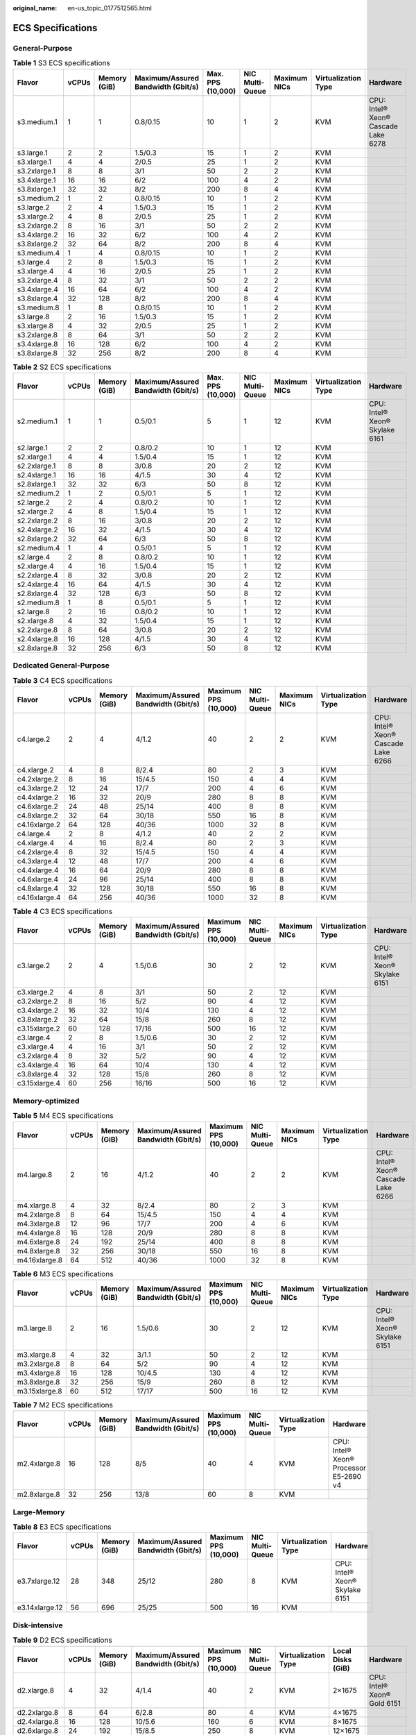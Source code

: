 :original_name: en-us_topic_0177512565.html

.. _en-us_topic_0177512565:

ECS Specifications
==================

General-Purpose
---------------

.. table:: **Table 1** S3 ECS specifications

   +--------------+-------+--------------+------------------------------------+-------------------+-----------------+--------------+---------------------+-------------------------------------+
   | Flavor       | vCPUs | Memory (GiB) | Maximum/Assured Bandwidth (Gbit/s) | Max. PPS (10,000) | NIC Multi-Queue | Maximum NICs | Virtualization Type | Hardware                            |
   +==============+=======+==============+====================================+===================+=================+==============+=====================+=====================================+
   | s3.medium.1  | 1     | 1            | 0.8/0.15                           | 10                | 1               | 2            | KVM                 | CPU: Intel® Xeon® Cascade Lake 6278 |
   +--------------+-------+--------------+------------------------------------+-------------------+-----------------+--------------+---------------------+-------------------------------------+
   | s3.large.1   | 2     | 2            | 1.5/0.3                            | 15                | 1               | 2            | KVM                 |                                     |
   +--------------+-------+--------------+------------------------------------+-------------------+-----------------+--------------+---------------------+-------------------------------------+
   | s3.xlarge.1  | 4     | 4            | 2/0.5                              | 25                | 1               | 2            | KVM                 |                                     |
   +--------------+-------+--------------+------------------------------------+-------------------+-----------------+--------------+---------------------+-------------------------------------+
   | s3.2xlarge.1 | 8     | 8            | 3/1                                | 50                | 2               | 2            | KVM                 |                                     |
   +--------------+-------+--------------+------------------------------------+-------------------+-----------------+--------------+---------------------+-------------------------------------+
   | s3.4xlarge.1 | 16    | 16           | 6/2                                | 100               | 4               | 2            | KVM                 |                                     |
   +--------------+-------+--------------+------------------------------------+-------------------+-----------------+--------------+---------------------+-------------------------------------+
   | s3.8xlarge.1 | 32    | 32           | 8/2                                | 200               | 8               | 4            | KVM                 |                                     |
   +--------------+-------+--------------+------------------------------------+-------------------+-----------------+--------------+---------------------+-------------------------------------+
   | s3.medium.2  | 1     | 2            | 0.8/0.15                           | 10                | 1               | 2            | KVM                 |                                     |
   +--------------+-------+--------------+------------------------------------+-------------------+-----------------+--------------+---------------------+-------------------------------------+
   | s3.large.2   | 2     | 4            | 1.5/0.3                            | 15                | 1               | 2            | KVM                 |                                     |
   +--------------+-------+--------------+------------------------------------+-------------------+-----------------+--------------+---------------------+-------------------------------------+
   | s3.xlarge.2  | 4     | 8            | 2/0.5                              | 25                | 1               | 2            | KVM                 |                                     |
   +--------------+-------+--------------+------------------------------------+-------------------+-----------------+--------------+---------------------+-------------------------------------+
   | s3.2xlarge.2 | 8     | 16           | 3/1                                | 50                | 2               | 2            | KVM                 |                                     |
   +--------------+-------+--------------+------------------------------------+-------------------+-----------------+--------------+---------------------+-------------------------------------+
   | s3.4xlarge.2 | 16    | 32           | 6/2                                | 100               | 4               | 2            | KVM                 |                                     |
   +--------------+-------+--------------+------------------------------------+-------------------+-----------------+--------------+---------------------+-------------------------------------+
   | s3.8xlarge.2 | 32    | 64           | 8/2                                | 200               | 8               | 4            | KVM                 |                                     |
   +--------------+-------+--------------+------------------------------------+-------------------+-----------------+--------------+---------------------+-------------------------------------+
   | s3.medium.4  | 1     | 4            | 0.8/0.15                           | 10                | 1               | 2            | KVM                 |                                     |
   +--------------+-------+--------------+------------------------------------+-------------------+-----------------+--------------+---------------------+-------------------------------------+
   | s3.large.4   | 2     | 8            | 1.5/0.3                            | 15                | 1               | 2            | KVM                 |                                     |
   +--------------+-------+--------------+------------------------------------+-------------------+-----------------+--------------+---------------------+-------------------------------------+
   | s3.xlarge.4  | 4     | 16           | 2/0.5                              | 25                | 1               | 2            | KVM                 |                                     |
   +--------------+-------+--------------+------------------------------------+-------------------+-----------------+--------------+---------------------+-------------------------------------+
   | s3.2xlarge.4 | 8     | 32           | 3/1                                | 50                | 2               | 2            | KVM                 |                                     |
   +--------------+-------+--------------+------------------------------------+-------------------+-----------------+--------------+---------------------+-------------------------------------+
   | s3.4xlarge.4 | 16    | 64           | 6/2                                | 100               | 4               | 2            | KVM                 |                                     |
   +--------------+-------+--------------+------------------------------------+-------------------+-----------------+--------------+---------------------+-------------------------------------+
   | s3.8xlarge.4 | 32    | 128          | 8/2                                | 200               | 8               | 4            | KVM                 |                                     |
   +--------------+-------+--------------+------------------------------------+-------------------+-----------------+--------------+---------------------+-------------------------------------+
   | s3.medium.8  | 1     | 8            | 0.8/0.15                           | 10                | 1               | 2            | KVM                 |                                     |
   +--------------+-------+--------------+------------------------------------+-------------------+-----------------+--------------+---------------------+-------------------------------------+
   | s3.large.8   | 2     | 16           | 1.5/0.3                            | 15                | 1               | 2            | KVM                 |                                     |
   +--------------+-------+--------------+------------------------------------+-------------------+-----------------+--------------+---------------------+-------------------------------------+
   | s3.xlarge.8  | 4     | 32           | 2/0.5                              | 25                | 1               | 2            | KVM                 |                                     |
   +--------------+-------+--------------+------------------------------------+-------------------+-----------------+--------------+---------------------+-------------------------------------+
   | s3.2xlarge.8 | 8     | 64           | 3/1                                | 50                | 2               | 2            | KVM                 |                                     |
   +--------------+-------+--------------+------------------------------------+-------------------+-----------------+--------------+---------------------+-------------------------------------+
   | s3.4xlarge.8 | 16    | 128          | 6/2                                | 100               | 4               | 2            | KVM                 |                                     |
   +--------------+-------+--------------+------------------------------------+-------------------+-----------------+--------------+---------------------+-------------------------------------+
   | s3.8xlarge.8 | 32    | 256          | 8/2                                | 200               | 8               | 4            | KVM                 |                                     |
   +--------------+-------+--------------+------------------------------------+-------------------+-----------------+--------------+---------------------+-------------------------------------+

.. table:: **Table 2** S2 ECS specifications

   +--------------+-------+--------------+------------------------------------+-------------------+-----------------+--------------+---------------------+--------------------------------+
   | Flavor       | vCPUs | Memory (GiB) | Maximum/Assured Bandwidth (Gbit/s) | Max. PPS (10,000) | NIC Multi-Queue | Maximum NICs | Virtualization Type | Hardware                       |
   +==============+=======+==============+====================================+===================+=================+==============+=====================+================================+
   | s2.medium.1  | 1     | 1            | 0.5/0.1                            | 5                 | 1               | 12           | KVM                 | CPU: Intel® Xeon® Skylake 6161 |
   +--------------+-------+--------------+------------------------------------+-------------------+-----------------+--------------+---------------------+--------------------------------+
   | s2.large.1   | 2     | 2            | 0.8/0.2                            | 10                | 1               | 12           | KVM                 |                                |
   +--------------+-------+--------------+------------------------------------+-------------------+-----------------+--------------+---------------------+--------------------------------+
   | s2.xlarge.1  | 4     | 4            | 1.5/0.4                            | 15                | 1               | 12           | KVM                 |                                |
   +--------------+-------+--------------+------------------------------------+-------------------+-----------------+--------------+---------------------+--------------------------------+
   | s2.2xlarge.1 | 8     | 8            | 3/0.8                              | 20                | 2               | 12           | KVM                 |                                |
   +--------------+-------+--------------+------------------------------------+-------------------+-----------------+--------------+---------------------+--------------------------------+
   | s2.4xlarge.1 | 16    | 16           | 4/1.5                              | 30                | 4               | 12           | KVM                 |                                |
   +--------------+-------+--------------+------------------------------------+-------------------+-----------------+--------------+---------------------+--------------------------------+
   | s2.8xlarge.1 | 32    | 32           | 6/3                                | 50                | 8               | 12           | KVM                 |                                |
   +--------------+-------+--------------+------------------------------------+-------------------+-----------------+--------------+---------------------+--------------------------------+
   | s2.medium.2  | 1     | 2            | 0.5/0.1                            | 5                 | 1               | 12           | KVM                 |                                |
   +--------------+-------+--------------+------------------------------------+-------------------+-----------------+--------------+---------------------+--------------------------------+
   | s2.large.2   | 2     | 4            | 0.8/0.2                            | 10                | 1               | 12           | KVM                 |                                |
   +--------------+-------+--------------+------------------------------------+-------------------+-----------------+--------------+---------------------+--------------------------------+
   | s2.xlarge.2  | 4     | 8            | 1.5/0.4                            | 15                | 1               | 12           | KVM                 |                                |
   +--------------+-------+--------------+------------------------------------+-------------------+-----------------+--------------+---------------------+--------------------------------+
   | s2.2xlarge.2 | 8     | 16           | 3/0.8                              | 20                | 2               | 12           | KVM                 |                                |
   +--------------+-------+--------------+------------------------------------+-------------------+-----------------+--------------+---------------------+--------------------------------+
   | s2.4xlarge.2 | 16    | 32           | 4/1.5                              | 30                | 4               | 12           | KVM                 |                                |
   +--------------+-------+--------------+------------------------------------+-------------------+-----------------+--------------+---------------------+--------------------------------+
   | s2.8xlarge.2 | 32    | 64           | 6/3                                | 50                | 8               | 12           | KVM                 |                                |
   +--------------+-------+--------------+------------------------------------+-------------------+-----------------+--------------+---------------------+--------------------------------+
   | s2.medium.4  | 1     | 4            | 0.5/0.1                            | 5                 | 1               | 12           | KVM                 |                                |
   +--------------+-------+--------------+------------------------------------+-------------------+-----------------+--------------+---------------------+--------------------------------+
   | s2.large.4   | 2     | 8            | 0.8/0.2                            | 10                | 1               | 12           | KVM                 |                                |
   +--------------+-------+--------------+------------------------------------+-------------------+-----------------+--------------+---------------------+--------------------------------+
   | s2.xlarge.4  | 4     | 16           | 1.5/0.4                            | 15                | 1               | 12           | KVM                 |                                |
   +--------------+-------+--------------+------------------------------------+-------------------+-----------------+--------------+---------------------+--------------------------------+
   | s2.2xlarge.4 | 8     | 32           | 3/0.8                              | 20                | 2               | 12           | KVM                 |                                |
   +--------------+-------+--------------+------------------------------------+-------------------+-----------------+--------------+---------------------+--------------------------------+
   | s2.4xlarge.4 | 16    | 64           | 4/1.5                              | 30                | 4               | 12           | KVM                 |                                |
   +--------------+-------+--------------+------------------------------------+-------------------+-----------------+--------------+---------------------+--------------------------------+
   | s2.8xlarge.4 | 32    | 128          | 6/3                                | 50                | 8               | 12           | KVM                 |                                |
   +--------------+-------+--------------+------------------------------------+-------------------+-----------------+--------------+---------------------+--------------------------------+
   | s2.medium.8  | 1     | 8            | 0.5/0.1                            | 5                 | 1               | 12           | KVM                 |                                |
   +--------------+-------+--------------+------------------------------------+-------------------+-----------------+--------------+---------------------+--------------------------------+
   | s2.large.8   | 2     | 16           | 0.8/0.2                            | 10                | 1               | 12           | KVM                 |                                |
   +--------------+-------+--------------+------------------------------------+-------------------+-----------------+--------------+---------------------+--------------------------------+
   | s2.xlarge.8  | 4     | 32           | 1.5/0.4                            | 15                | 1               | 12           | KVM                 |                                |
   +--------------+-------+--------------+------------------------------------+-------------------+-----------------+--------------+---------------------+--------------------------------+
   | s2.2xlarge.8 | 8     | 64           | 3/0.8                              | 20                | 2               | 12           | KVM                 |                                |
   +--------------+-------+--------------+------------------------------------+-------------------+-----------------+--------------+---------------------+--------------------------------+
   | s2.4xlarge.8 | 16    | 128          | 4/1.5                              | 30                | 4               | 12           | KVM                 |                                |
   +--------------+-------+--------------+------------------------------------+-------------------+-----------------+--------------+---------------------+--------------------------------+
   | s2.8xlarge.8 | 32    | 256          | 6/3                                | 50                | 8               | 12           | KVM                 |                                |
   +--------------+-------+--------------+------------------------------------+-------------------+-----------------+--------------+---------------------+--------------------------------+

Dedicated General-Purpose
-------------------------

.. table:: **Table 3** C4 ECS specifications

   +---------------+-------+--------------+------------------------------------+----------------------+-----------------+--------------+---------------------+-------------------------------------+
   | Flavor        | vCPUs | Memory (GiB) | Maximum/Assured Bandwidth (Gbit/s) | Maximum PPS (10,000) | NIC Multi-Queue | Maximum NICs | Virtualization Type | Hardware                            |
   +===============+=======+==============+====================================+======================+=================+==============+=====================+=====================================+
   | c4.large.2    | 2     | 4            | 4/1.2                              | 40                   | 2               | 2            | KVM                 | CPU: Intel® Xeon® Cascade Lake 6266 |
   +---------------+-------+--------------+------------------------------------+----------------------+-----------------+--------------+---------------------+-------------------------------------+
   | c4.xlarge.2   | 4     | 8            | 8/2.4                              | 80                   | 2               | 3            | KVM                 |                                     |
   +---------------+-------+--------------+------------------------------------+----------------------+-----------------+--------------+---------------------+-------------------------------------+
   | c4.2xlarge.2  | 8     | 16           | 15/4.5                             | 150                  | 4               | 4            | KVM                 |                                     |
   +---------------+-------+--------------+------------------------------------+----------------------+-----------------+--------------+---------------------+-------------------------------------+
   | c4.3xlarge.2  | 12    | 24           | 17/7                               | 200                  | 4               | 6            | KVM                 |                                     |
   +---------------+-------+--------------+------------------------------------+----------------------+-----------------+--------------+---------------------+-------------------------------------+
   | c4.4xlarge.2  | 16    | 32           | 20/9                               | 280                  | 8               | 8            | KVM                 |                                     |
   +---------------+-------+--------------+------------------------------------+----------------------+-----------------+--------------+---------------------+-------------------------------------+
   | c4.6xlarge.2  | 24    | 48           | 25/14                              | 400                  | 8               | 8            | KVM                 |                                     |
   +---------------+-------+--------------+------------------------------------+----------------------+-----------------+--------------+---------------------+-------------------------------------+
   | c4.8xlarge.2  | 32    | 64           | 30/18                              | 550                  | 16              | 8            | KVM                 |                                     |
   +---------------+-------+--------------+------------------------------------+----------------------+-----------------+--------------+---------------------+-------------------------------------+
   | c4.16xlarge.2 | 64    | 128          | 40/36                              | 1000                 | 32              | 8            | KVM                 |                                     |
   +---------------+-------+--------------+------------------------------------+----------------------+-----------------+--------------+---------------------+-------------------------------------+
   | c4.large.4    | 2     | 8            | 4/1.2                              | 40                   | 2               | 2            | KVM                 |                                     |
   +---------------+-------+--------------+------------------------------------+----------------------+-----------------+--------------+---------------------+-------------------------------------+
   | c4.xlarge.4   | 4     | 16           | 8/2.4                              | 80                   | 2               | 3            | KVM                 |                                     |
   +---------------+-------+--------------+------------------------------------+----------------------+-----------------+--------------+---------------------+-------------------------------------+
   | c4.2xlarge.4  | 8     | 32           | 15/4.5                             | 150                  | 4               | 4            | KVM                 |                                     |
   +---------------+-------+--------------+------------------------------------+----------------------+-----------------+--------------+---------------------+-------------------------------------+
   | c4.3xlarge.4  | 12    | 48           | 17/7                               | 200                  | 4               | 6            | KVM                 |                                     |
   +---------------+-------+--------------+------------------------------------+----------------------+-----------------+--------------+---------------------+-------------------------------------+
   | c4.4xlarge.4  | 16    | 64           | 20/9                               | 280                  | 8               | 8            | KVM                 |                                     |
   +---------------+-------+--------------+------------------------------------+----------------------+-----------------+--------------+---------------------+-------------------------------------+
   | c4.6xlarge.4  | 24    | 96           | 25/14                              | 400                  | 8               | 8            | KVM                 |                                     |
   +---------------+-------+--------------+------------------------------------+----------------------+-----------------+--------------+---------------------+-------------------------------------+
   | c4.8xlarge.4  | 32    | 128          | 30/18                              | 550                  | 16              | 8            | KVM                 |                                     |
   +---------------+-------+--------------+------------------------------------+----------------------+-----------------+--------------+---------------------+-------------------------------------+
   | c4.16xlarge.4 | 64    | 256          | 40/36                              | 1000                 | 32              | 8            | KVM                 |                                     |
   +---------------+-------+--------------+------------------------------------+----------------------+-----------------+--------------+---------------------+-------------------------------------+

.. table:: **Table 4** C3 ECS specifications

   +---------------+-------+--------------+------------------------------------+----------------------+-----------------+--------------+---------------------+--------------------------------+
   | Flavor        | vCPUs | Memory (GiB) | Maximum/Assured Bandwidth (Gbit/s) | Maximum PPS (10,000) | NIC Multi-Queue | Maximum NICs | Virtualization Type | Hardware                       |
   +===============+=======+==============+====================================+======================+=================+==============+=====================+================================+
   | c3.large.2    | 2     | 4            | 1.5/0.6                            | 30                   | 2               | 12           | KVM                 | CPU: Intel® Xeon® Skylake 6151 |
   +---------------+-------+--------------+------------------------------------+----------------------+-----------------+--------------+---------------------+--------------------------------+
   | c3.xlarge.2   | 4     | 8            | 3/1                                | 50                   | 2               | 12           | KVM                 |                                |
   +---------------+-------+--------------+------------------------------------+----------------------+-----------------+--------------+---------------------+--------------------------------+
   | c3.2xlarge.2  | 8     | 16           | 5/2                                | 90                   | 4               | 12           | KVM                 |                                |
   +---------------+-------+--------------+------------------------------------+----------------------+-----------------+--------------+---------------------+--------------------------------+
   | c3.4xlarge.2  | 16    | 32           | 10/4                               | 130                  | 4               | 12           | KVM                 |                                |
   +---------------+-------+--------------+------------------------------------+----------------------+-----------------+--------------+---------------------+--------------------------------+
   | c3.8xlarge.2  | 32    | 64           | 15/8                               | 260                  | 8               | 12           | KVM                 |                                |
   +---------------+-------+--------------+------------------------------------+----------------------+-----------------+--------------+---------------------+--------------------------------+
   | c3.15xlarge.2 | 60    | 128          | 17/16                              | 500                  | 16              | 12           | KVM                 |                                |
   +---------------+-------+--------------+------------------------------------+----------------------+-----------------+--------------+---------------------+--------------------------------+
   | c3.large.4    | 2     | 8            | 1.5/0.6                            | 30                   | 2               | 12           | KVM                 |                                |
   +---------------+-------+--------------+------------------------------------+----------------------+-----------------+--------------+---------------------+--------------------------------+
   | c3.xlarge.4   | 4     | 16           | 3/1                                | 50                   | 2               | 12           | KVM                 |                                |
   +---------------+-------+--------------+------------------------------------+----------------------+-----------------+--------------+---------------------+--------------------------------+
   | c3.2xlarge.4  | 8     | 32           | 5/2                                | 90                   | 4               | 12           | KVM                 |                                |
   +---------------+-------+--------------+------------------------------------+----------------------+-----------------+--------------+---------------------+--------------------------------+
   | c3.4xlarge.4  | 16    | 64           | 10/4                               | 130                  | 4               | 12           | KVM                 |                                |
   +---------------+-------+--------------+------------------------------------+----------------------+-----------------+--------------+---------------------+--------------------------------+
   | c3.8xlarge.4  | 32    | 128          | 15/8                               | 260                  | 8               | 12           | KVM                 |                                |
   +---------------+-------+--------------+------------------------------------+----------------------+-----------------+--------------+---------------------+--------------------------------+
   | c3.15xlarge.4 | 60    | 256          | 16/16                              | 500                  | 16              | 12           | KVM                 |                                |
   +---------------+-------+--------------+------------------------------------+----------------------+-----------------+--------------+---------------------+--------------------------------+

Memory-optimized
----------------

.. table:: **Table 5** M4 ECS specifications

   +---------------+-------+--------------+------------------------------------+----------------------+-----------------+--------------+---------------------+-------------------------------------+
   | Flavor        | vCPUs | Memory (GiB) | Maximum/Assured Bandwidth (Gbit/s) | Maximum PPS (10,000) | NIC Multi-Queue | Maximum NICs | Virtualization Type | Hardware                            |
   +===============+=======+==============+====================================+======================+=================+==============+=====================+=====================================+
   | m4.large.8    | 2     | 16           | 4/1.2                              | 40                   | 2               | 2            | KVM                 | CPU: Intel® Xeon® Cascade Lake 6266 |
   +---------------+-------+--------------+------------------------------------+----------------------+-----------------+--------------+---------------------+-------------------------------------+
   | m4.xlarge.8   | 4     | 32           | 8/2.4                              | 80                   | 2               | 3            | KVM                 |                                     |
   +---------------+-------+--------------+------------------------------------+----------------------+-----------------+--------------+---------------------+-------------------------------------+
   | m4.2xlarge.8  | 8     | 64           | 15/4.5                             | 150                  | 4               | 4            | KVM                 |                                     |
   +---------------+-------+--------------+------------------------------------+----------------------+-----------------+--------------+---------------------+-------------------------------------+
   | m4.3xlarge.8  | 12    | 96           | 17/7                               | 200                  | 4               | 6            | KVM                 |                                     |
   +---------------+-------+--------------+------------------------------------+----------------------+-----------------+--------------+---------------------+-------------------------------------+
   | m4.4xlarge.8  | 16    | 128          | 20/9                               | 280                  | 8               | 8            | KVM                 |                                     |
   +---------------+-------+--------------+------------------------------------+----------------------+-----------------+--------------+---------------------+-------------------------------------+
   | m4.6xlarge.8  | 24    | 192          | 25/14                              | 400                  | 8               | 8            | KVM                 |                                     |
   +---------------+-------+--------------+------------------------------------+----------------------+-----------------+--------------+---------------------+-------------------------------------+
   | m4.8xlarge.8  | 32    | 256          | 30/18                              | 550                  | 16              | 8            | KVM                 |                                     |
   +---------------+-------+--------------+------------------------------------+----------------------+-----------------+--------------+---------------------+-------------------------------------+
   | m4.16xlarge.8 | 64    | 512          | 40/36                              | 1000                 | 32              | 8            | KVM                 |                                     |
   +---------------+-------+--------------+------------------------------------+----------------------+-----------------+--------------+---------------------+-------------------------------------+

.. table:: **Table 6** M3 ECS specifications

   +---------------+-------+--------------+------------------------------------+----------------------+-----------------+--------------+---------------------+--------------------------------+
   | Flavor        | vCPUs | Memory (GiB) | Maximum/Assured Bandwidth (Gbit/s) | Maximum PPS (10,000) | NIC Multi-Queue | Maximum NICs | Virtualization Type | Hardware                       |
   +===============+=======+==============+====================================+======================+=================+==============+=====================+================================+
   | m3.large.8    | 2     | 16           | 1.5/0.6                            | 30                   | 2               | 12           | KVM                 | CPU: Intel® Xeon® Skylake 6151 |
   +---------------+-------+--------------+------------------------------------+----------------------+-----------------+--------------+---------------------+--------------------------------+
   | m3.xlarge.8   | 4     | 32           | 3/1.1                              | 50                   | 2               | 12           | KVM                 |                                |
   +---------------+-------+--------------+------------------------------------+----------------------+-----------------+--------------+---------------------+--------------------------------+
   | m3.2xlarge.8  | 8     | 64           | 5/2                                | 90                   | 4               | 12           | KVM                 |                                |
   +---------------+-------+--------------+------------------------------------+----------------------+-----------------+--------------+---------------------+--------------------------------+
   | m3.4xlarge.8  | 16    | 128          | 10/4.5                             | 130                  | 4               | 12           | KVM                 |                                |
   +---------------+-------+--------------+------------------------------------+----------------------+-----------------+--------------+---------------------+--------------------------------+
   | m3.8xlarge.8  | 32    | 256          | 15/9                               | 260                  | 8               | 12           | KVM                 |                                |
   +---------------+-------+--------------+------------------------------------+----------------------+-----------------+--------------+---------------------+--------------------------------+
   | m3.15xlarge.8 | 60    | 512          | 17/17                              | 500                  | 16              | 12           | KVM                 |                                |
   +---------------+-------+--------------+------------------------------------+----------------------+-----------------+--------------+---------------------+--------------------------------+

.. table:: **Table 7** M2 ECS specifications

   +--------------+-------+--------------+------------------------------------+----------------------+-----------------+---------------------+----------------------------------------+
   | Flavor       | vCPUs | Memory (GiB) | Maximum/Assured Bandwidth (Gbit/s) | Maximum PPS (10,000) | NIC Multi-Queue | Virtualization Type | Hardware                               |
   +==============+=======+==============+====================================+======================+=================+=====================+========================================+
   | m2.4xlarge.8 | 16    | 128          | 8/5                                | 40                   | 4               | KVM                 | CPU: Intel® Xeon® Processor E5-2690 v4 |
   +--------------+-------+--------------+------------------------------------+----------------------+-----------------+---------------------+----------------------------------------+
   | m2.8xlarge.8 | 32    | 256          | 13/8                               | 60                   | 8               | KVM                 |                                        |
   +--------------+-------+--------------+------------------------------------+----------------------+-----------------+---------------------+----------------------------------------+

Large-Memory
------------

.. table:: **Table 8** E3 ECS specifications

   +----------------+-------+--------------+------------------------------------+----------------------+-----------------+---------------------+--------------------------------+
   | Flavor         | vCPUs | Memory (GiB) | Maximum/Assured Bandwidth (Gbit/s) | Maximum PPS (10,000) | NIC Multi-Queue | Virtualization Type | Hardware                       |
   +================+=======+==============+====================================+======================+=================+=====================+================================+
   | e3.7xlarge.12  | 28    | 348          | 25/12                              | 280                  | 8               | KVM                 | CPU: Intel® Xeon® Skylake 6151 |
   +----------------+-------+--------------+------------------------------------+----------------------+-----------------+---------------------+--------------------------------+
   | e3.14xlarge.12 | 56    | 696          | 25/25                              | 500                  | 16              | KVM                 |                                |
   +----------------+-------+--------------+------------------------------------+----------------------+-----------------+---------------------+--------------------------------+

Disk-intensive
--------------

.. table:: **Table 9** D2 ECS specifications

   +---------------+-------+--------------+------------------------------------+----------------------+-----------------+---------------------+-------------------+-----------------------------+
   | Flavor        | vCPUs | Memory (GiB) | Maximum/Assured Bandwidth (Gbit/s) | Maximum PPS (10,000) | NIC Multi-Queue | Virtualization Type | Local Disks (GiB) | Hardware                    |
   +===============+=======+==============+====================================+======================+=================+=====================+===================+=============================+
   | d2.xlarge.8   | 4     | 32           | 4/1.4                              | 40                   | 2               | KVM                 | 2×1675            | CPU: Intel® Xeon® Gold 6151 |
   +---------------+-------+--------------+------------------------------------+----------------------+-----------------+---------------------+-------------------+-----------------------------+
   | d2.2xlarge.8  | 8     | 64           | 6/2.8                              | 80                   | 4               | KVM                 | 4×1675            |                             |
   +---------------+-------+--------------+------------------------------------+----------------------+-----------------+---------------------+-------------------+-----------------------------+
   | d2.4xlarge.8  | 16    | 128          | 10/5.6                             | 160                  | 6               | KVM                 | 8×1675            |                             |
   +---------------+-------+--------------+------------------------------------+----------------------+-----------------+---------------------+-------------------+-----------------------------+
   | d2.6xlarge.8  | 24    | 192          | 15/8.5                             | 250                  | 8               | KVM                 | 12×1675           |                             |
   +---------------+-------+--------------+------------------------------------+----------------------+-----------------+---------------------+-------------------+-----------------------------+
   | d2.8xlarge.8  | 32    | 256          | 17/11                              | 320                  | 8               | KVM                 | 16×1675           |                             |
   +---------------+-------+--------------+------------------------------------+----------------------+-----------------+---------------------+-------------------+-----------------------------+
   | d2.15xlarge.9 | 60    | 540          | 17/17                              | 500                  | 16              | KVM                 | 24×1675           |                             |
   +---------------+-------+--------------+------------------------------------+----------------------+-----------------+---------------------+-------------------+-----------------------------+

High-Performance Computing
--------------------------

.. table:: **Table 10** HL1 ECS specifications

   +---------------+-------+--------------+------------------------------------+-------------------+-----------------+---------------------+---------------------------+----------------------------------------+
   | Flavor        | vCPUs | Memory (GiB) | Maximum/Assured Bandwidth (Gbit/s) | Max. PPS (10,000) | NIC Multi-Queue | Virtualization Type | Network Type              | Hardware                               |
   +===============+=======+==============+====================================+===================+=================+=====================+===========================+========================================+
   | hl1.8xlarge.8 | 32    | 256          | 9/9                                | 90                | 8               | KVM                 | 100 Gbit/s EDR InfiniBand | CPU: Intel® Xeon® Processor E5-2690 v4 |
   +---------------+-------+--------------+------------------------------------+-------------------+-----------------+---------------------+---------------------------+----------------------------------------+

.. table:: **Table 11** H2 ECS specifications

   +---------------+-------+--------------+------------------------------------+-------------------+-----------------+---------------------+-------------+---------------------------------+---------------------------+------------------------------+
   | Flavor        | vCPUs | Memory (GiB) | Maximum/Assured Bandwidth (Gbit/s) | Max. PPS (10,000) | NIC Multi-Queue | Virtualization Type | Local Disks | Capacity of One Local Disk (TB) | Network Type              | Hardware                     |
   +===============+=======+==============+====================================+===================+=================+=====================+=============+=================================+===========================+==============================+
   | h2.3xlarge.10 | 16    | 128          | 13/13                              | 90                | 8               | KVM                 | 1           | 3.2                             | 100 Gbit/s EDR InfiniBand | CPU: Intel® Xeon® E5-2667 v4 |
   +---------------+-------+--------------+------------------------------------+-------------------+-----------------+---------------------+-------------+---------------------------------+---------------------------+------------------------------+
   | h2.3xlarge.20 | 16    | 256          | 13/13                              | 90                | 8               | KVM                 | 1           | 3.2                             | 100 Gbit/s EDR InfiniBand |                              |
   +---------------+-------+--------------+------------------------------------+-------------------+-----------------+---------------------+-------------+---------------------------------+---------------------------+------------------------------+

GPU-accelerated
---------------

.. table:: **Table 12** G6 ECS specifications

   +---------------+-------+--------------+------------------------------------+-------------------+-----------------+--------------+--------+------------------+---------------------+-------------------------------------+
   | Flavor        | vCPUs | Memory (GiB) | Maximum/Assured Bandwidth (Gbit/s) | Max. PPS (10,000) | NIC Multi-Queue | Maximum NICs | GPUs   | GPU Memory (GiB) | Virtualization Type | Hardware                            |
   +===============+=======+==============+====================================+===================+=================+==============+========+==================+=====================+=====================================+
   | g6.10xlarge.7 | 40    | 280          | 25/15                              | 200               | 16              | 8            | 1 x T4 | 16               | KVM                 | CPU: Intel® Xeon® Cascade Lake 6266 |
   +---------------+-------+--------------+------------------------------------+-------------------+-----------------+--------------+--------+------------------+---------------------+-------------------------------------+
   | g6.20xlarge.7 | 80    | 560          | 30/30                              | 400               | 32              | 8            | 2 x T4 | 32               | KVM                 |                                     |
   +---------------+-------+--------------+------------------------------------+-------------------+-----------------+--------------+--------+------------------+---------------------+-------------------------------------+

.. table:: **Table 13** P2s ECS specifications

   +----------------+-------+--------------+------------------------------------+-------------------+-----------------+--------------+----------+----------------+------------------+---------------------+----------------------------------------------------------+
   | Flavor         | vCPUs | Memory (GiB) | Maximum/Assured Bandwidth (Gbit/s) | Max. PPS (10,000) | NIC Multi-Queue | Maximum NICs | GPUs     | GPU Connection | GPU Memory (GiB) | Virtualization Type | Hardware                                                 |
   +================+=======+==============+====================================+===================+=================+==============+==========+================+==================+=====================+==========================================================+
   | p2s.2xlarge.8  | 8     | 64           | 10/4                               | 50                | 4               | 4            | 1 x V100 | PCIe Gen3      | 1 x 32 GiB       | KVM                 | CPU: 2nd Generation Intel® Xeon® Scalable Processor 6278 |
   +----------------+-------+--------------+------------------------------------+-------------------+-----------------+--------------+----------+----------------+------------------+---------------------+----------------------------------------------------------+
   | p2s.4xlarge.8  | 16    | 128          | 15/8                               | 100               | 8               | 8            | 2 x V100 | PCIe Gen3      | 2 x 32 GiB       | KVM                 |                                                          |
   +----------------+-------+--------------+------------------------------------+-------------------+-----------------+--------------+----------+----------------+------------------+---------------------+----------------------------------------------------------+
   | p2s.8xlarge.8  | 32    | 256          | 25/15                              | 200               | 16              | 8            | 4 x V100 | PCIe Gen3      | 4 x 32 GiB       | KVM                 |                                                          |
   +----------------+-------+--------------+------------------------------------+-------------------+-----------------+--------------+----------+----------------+------------------+---------------------+----------------------------------------------------------+
   | p2s.16xlarge.8 | 64    | 512          | 30/30                              | 400               | 32              | 8            | 8 x V100 | PCIe Gen3      | 8 x 32 GiB       | KVM                 |                                                          |
   +----------------+-------+--------------+------------------------------------+-------------------+-----------------+--------------+----------+----------------+------------------+---------------------+----------------------------------------------------------+

.. table:: **Table 14** P2v ECS specifications

   +----------------+-------+--------------+------------------------------------+-------------------+-----------------+--------------+----------+----------------+------------------+---------------------+-------------------------------------------+
   | Flavor         | vCPUs | Memory (GiB) | Maximum/Assured Bandwidth (Gbit/s) | Max. PPS (10,000) | NIC Multi-Queue | Maximum NICs | GPUs     | GPU Connection | GPU Memory (GiB) | Virtualization Type | Hardware                                  |
   +================+=======+==============+====================================+===================+=================+==============+==========+================+==================+=====================+===========================================+
   | p2v.2xlarge.8  | 8     | 64           | 10/4                               | 50                | 4               | 4            | 1 x V100 | N/A            | 1 × 16 GiB       | KVM                 | CPU: Intel® Xeon® Skylake-SP Gold 6151 v5 |
   +----------------+-------+--------------+------------------------------------+-------------------+-----------------+--------------+----------+----------------+------------------+---------------------+-------------------------------------------+
   | p2v.4xlarge.8  | 16    | 128          | 15/8                               | 100               | 8               | 8            | 2 x V100 | NVLink         | 2 × 16 GiB       | KVM                 |                                           |
   +----------------+-------+--------------+------------------------------------+-------------------+-----------------+--------------+----------+----------------+------------------+---------------------+-------------------------------------------+
   | p2v.8xlarge.8  | 32    | 256          | 25/15                              | 200               | 16              | 8            | 4 x V100 | NVLink         | 4 × 16 GiB       | KVM                 |                                           |
   +----------------+-------+--------------+------------------------------------+-------------------+-----------------+--------------+----------+----------------+------------------+---------------------+-------------------------------------------+
   | p2v.16xlarge.8 | 64    | 512          | 30/30                              | 400               | 32              | 8            | 8 x V100 | NVLink         | 8 × 16 GiB       | KVM                 |                                           |
   +----------------+-------+--------------+------------------------------------+-------------------+-----------------+--------------+----------+----------------+------------------+---------------------+-------------------------------------------+

.. table:: **Table 15** P2 ECS specifications

   +--------------+-------+--------------+------------------------------------+-------------------+-----------------+--------------+----------+------------------+------------------+---------------------+----------------------------------------+
   | Flavor       | vCPUs | Memory (GiB) | Maximum/Assured Bandwidth (Gbit/s) | Max. PPS (10,000) | NIC Multi-Queue | Maximum NICs | GPUs     | GPU Memory (GiB) | Local Disks      | Virtualization Type | Hardware                               |
   +==============+=======+==============+====================================+===================+=================+==============+==========+==================+==================+=====================+========================================+
   | p2.2xlarge.8 | 8     | 64           | 5/1.6                              | 35                | 2               | 12           | 1 x V100 | 1 x 16           | 1 × 800 GiB NVMe | KVM                 | CPU: Intel® Xeon® Processor E5-2690 v4 |
   +--------------+-------+--------------+------------------------------------+-------------------+-----------------+--------------+----------+------------------+------------------+---------------------+----------------------------------------+
   | p2.4xlarge.8 | 16    | 128          | 8/3.2                              | 70                | 4               | 12           | 2 x V100 | 2 x 16           | 2 × 800 GiB NVMe | KVM                 |                                        |
   +--------------+-------+--------------+------------------------------------+-------------------+-----------------+--------------+----------+------------------+------------------+---------------------+----------------------------------------+
   | p2.8xlarge.8 | 32    | 256          | 10/6.5                             | 140               | 8               | 12           | 4 x V100 | 4 x 16           | 4 × 800 GiB NVMe | KVM                 |                                        |
   +--------------+-------+--------------+------------------------------------+-------------------+-----------------+--------------+----------+------------------+------------------+---------------------+----------------------------------------+

.. table:: **Table 16** P1 ECS specifications

   +--------------+-------+--------------+------------------------------------+-------------------+-----------------+--------------+----------+------------------+-------------------+---------------------+----------------------------------------+
   | Flavor       | vCPUs | Memory (GiB) | Maximum/Assured Bandwidth (Gbit/s) | Max. PPS (10,000) | NIC Multi-Queue | Maximum NICs | GPUs     | GPU Memory (GiB) | Local Disks (GiB) | Virtualization Type | Hardware                               |
   +==============+=======+==============+====================================+===================+=================+==============+==========+==================+===================+=====================+========================================+
   | p1.2xlarge.8 | 8     | 64           | 5/1.6                              | 35                | 2               | 12           | 1 x P100 | 1 x 16           | 1×800             | KVM                 | CPU: Intel® Xeon® Processor E5-2690 v4 |
   +--------------+-------+--------------+------------------------------------+-------------------+-----------------+--------------+----------+------------------+-------------------+---------------------+----------------------------------------+
   | p1.4xlarge.8 | 16    | 128          | 8/3.2                              | 70                | 4               | 12           | 2 x P100 | 2 x 16           | 2×800             | KVM                 |                                        |
   +--------------+-------+--------------+------------------------------------+-------------------+-----------------+--------------+----------+------------------+-------------------+---------------------+----------------------------------------+
   | p1.8xlarge.8 | 32    | 256          | 10/6.5                             | 140               | 8               | 12           | 4 x P100 | 4 x 16           | 4×800             | KVM                 |                                        |
   +--------------+-------+--------------+------------------------------------+-------------------+-----------------+--------------+----------+------------------+-------------------+---------------------+----------------------------------------+

.. table:: **Table 17** PI2 ECS specifications

   +---------------+-------+--------------+------------------------------------+-------------------+-----------------+--------------+--------+------------------+-------------+---------------------+----------------------------------------------------------------------------------+
   | Flavor        | vCPUs | Memory (GiB) | Maximum/Assured Bandwidth (Gbit/s) | Max. PPS (10,000) | NIC Multi-Queue | Maximum NICs | GPUs   | GPU Memory (GiB) | Local Disks | Virtualization Type | Hardware                                                                         |
   +===============+=======+==============+====================================+===================+=================+==============+========+==================+=============+=====================+==================================================================================+
   | pi2.2xlarge.4 | 8     | 32           | 10/4                               | 50                | 4               | 4            | 1 x T4 | 1 × 16 GiB       | N/A         | KVM                 | CPU: Intel® Xeon® Skylake 6151 3.0 GHz or Intel® Xeon® Cascade Lake 6278 2.6 GHz |
   +---------------+-------+--------------+------------------------------------+-------------------+-----------------+--------------+--------+------------------+-------------+---------------------+----------------------------------------------------------------------------------+
   | pi2.4xlarge.4 | 16    | 64           | 15/8                               | 100               | 8               | 8            | 2 x T4 | 2 × 16 GiB       | N/A         | KVM                 |                                                                                  |
   +---------------+-------+--------------+------------------------------------+-------------------+-----------------+--------------+--------+------------------+-------------+---------------------+----------------------------------------------------------------------------------+
   | pi2.8xlarge.4 | 32    | 128          | 25/15                              | 200               | 16              | 8            | 4 x T4 | 4 × 16 GiB       | N/A         | KVM                 |                                                                                  |
   +---------------+-------+--------------+------------------------------------+-------------------+-----------------+--------------+--------+------------------+-------------+---------------------+----------------------------------------------------------------------------------+
